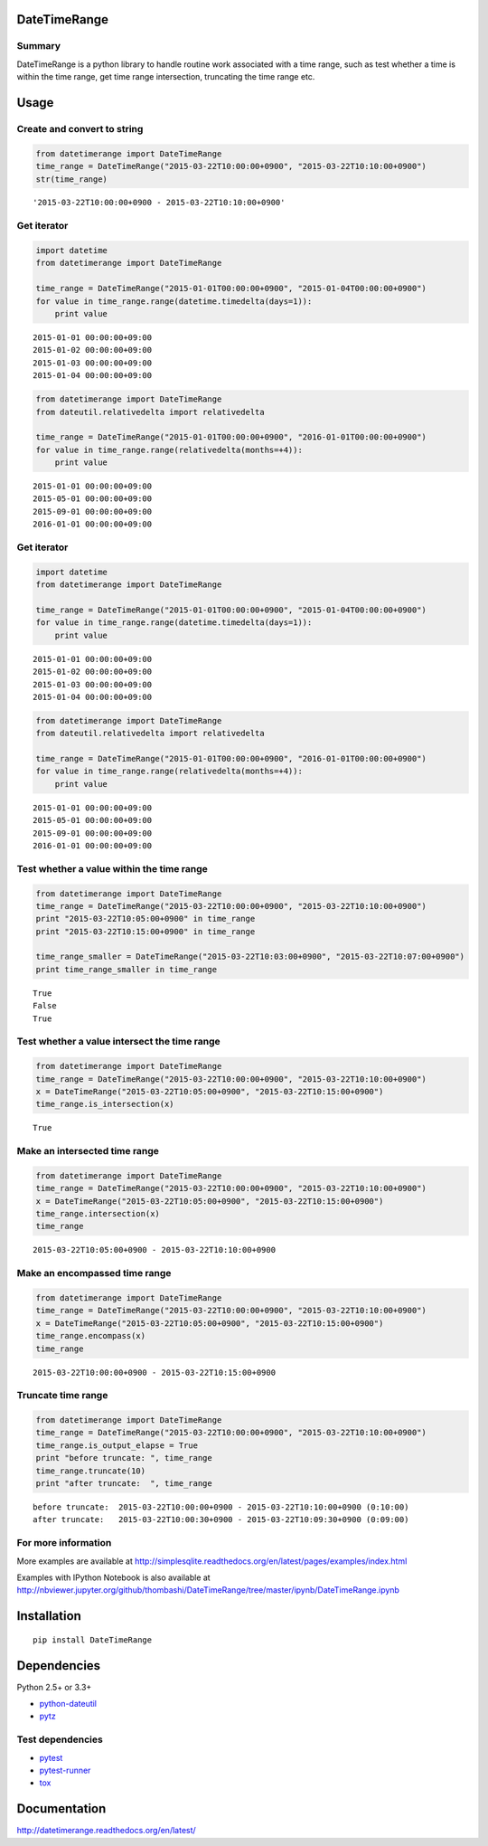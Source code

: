 DateTimeRange
=============

.. image:: https://img.shields.io/pypi/pyversions/DateTimeRange.svg
   :target: https://pypi.python.org/pypi/DateTimeRange
.. image:: https://travis-ci.org/thombashi/DateTimeRange.svg?branch=master
    :target: https://travis-ci.org/thombashi/DateTimeRange
.. image:: https://ci.appveyor.com/api/projects/status/jhy67bw2y3c8s016/branch/master?svg=true
   :target: https://ci.appveyor.com/project/thombashi/datetimerange/branch/master
.. image:: https://coveralls.io/repos/github/thombashi/DateTimeRange/badge.svg?branch=master
    :target: https://coveralls.io/github/thombashi/DateTimeRange?branch=master


Summary
-------

DateTimeRange is a python library to handle routine work associated with a time range,
such as test whether a time is within the time range,
get time range intersection, truncating the time range etc.




Usage
=====


Create and convert to string
----------------------------

.. code:: python

    from datetimerange import DateTimeRange
    time_range = DateTimeRange("2015-03-22T10:00:00+0900", "2015-03-22T10:10:00+0900")
    str(time_range)

::

    '2015-03-22T10:00:00+0900 - 2015-03-22T10:10:00+0900'

Get iterator
------------

.. code:: python

    import datetime
    from datetimerange import DateTimeRange

    time_range = DateTimeRange("2015-01-01T00:00:00+0900", "2015-01-04T00:00:00+0900")
    for value in time_range.range(datetime.timedelta(days=1)):
        print value

::

    2015-01-01 00:00:00+09:00
    2015-01-02 00:00:00+09:00
    2015-01-03 00:00:00+09:00
    2015-01-04 00:00:00+09:00

.. code:: python

    from datetimerange import DateTimeRange
    from dateutil.relativedelta import relativedelta

    time_range = DateTimeRange("2015-01-01T00:00:00+0900", "2016-01-01T00:00:00+0900")
    for value in time_range.range(relativedelta(months=+4)):
        print value

::

    2015-01-01 00:00:00+09:00
    2015-05-01 00:00:00+09:00
    2015-09-01 00:00:00+09:00
    2016-01-01 00:00:00+09:00

Get iterator
------------

.. code:: python

    import datetime
    from datetimerange import DateTimeRange

    time_range = DateTimeRange("2015-01-01T00:00:00+0900", "2015-01-04T00:00:00+0900")
    for value in time_range.range(datetime.timedelta(days=1)):
        print value

::

    2015-01-01 00:00:00+09:00
    2015-01-02 00:00:00+09:00
    2015-01-03 00:00:00+09:00
    2015-01-04 00:00:00+09:00

.. code:: python

    from datetimerange import DateTimeRange
    from dateutil.relativedelta import relativedelta

    time_range = DateTimeRange("2015-01-01T00:00:00+0900", "2016-01-01T00:00:00+0900")
    for value in time_range.range(relativedelta(months=+4)):
        print value

::

    2015-01-01 00:00:00+09:00
    2015-05-01 00:00:00+09:00
    2015-09-01 00:00:00+09:00
    2016-01-01 00:00:00+09:00

Test whether a value within the time range
------------------------------------------

.. code:: python

    from datetimerange import DateTimeRange
    time_range = DateTimeRange("2015-03-22T10:00:00+0900", "2015-03-22T10:10:00+0900")
    print "2015-03-22T10:05:00+0900" in time_range
    print "2015-03-22T10:15:00+0900" in time_range

    time_range_smaller = DateTimeRange("2015-03-22T10:03:00+0900", "2015-03-22T10:07:00+0900")
    print time_range_smaller in time_range

::

    True
    False
    True

Test whether a value intersect the time range
---------------------------------------------

.. code:: python

    from datetimerange import DateTimeRange
    time_range = DateTimeRange("2015-03-22T10:00:00+0900", "2015-03-22T10:10:00+0900")
    x = DateTimeRange("2015-03-22T10:05:00+0900", "2015-03-22T10:15:00+0900")
    time_range.is_intersection(x)

::

    True

Make an intersected time range
------------------------------

.. code:: python

    from datetimerange import DateTimeRange
    time_range = DateTimeRange("2015-03-22T10:00:00+0900", "2015-03-22T10:10:00+0900")
    x = DateTimeRange("2015-03-22T10:05:00+0900", "2015-03-22T10:15:00+0900")
    time_range.intersection(x)
    time_range

::

    2015-03-22T10:05:00+0900 - 2015-03-22T10:10:00+0900

Make an encompassed time range
------------------------------

.. code:: python

    from datetimerange import DateTimeRange
    time_range = DateTimeRange("2015-03-22T10:00:00+0900", "2015-03-22T10:10:00+0900")
    x = DateTimeRange("2015-03-22T10:05:00+0900", "2015-03-22T10:15:00+0900")
    time_range.encompass(x)
    time_range

::

    2015-03-22T10:00:00+0900 - 2015-03-22T10:15:00+0900

Truncate time range
-------------------

.. code:: python

    from datetimerange import DateTimeRange
    time_range = DateTimeRange("2015-03-22T10:00:00+0900", "2015-03-22T10:10:00+0900")
    time_range.is_output_elapse = True
    print "before truncate: ", time_range
    time_range.truncate(10)
    print "after truncate:  ", time_range

::

    before truncate:  2015-03-22T10:00:00+0900 - 2015-03-22T10:10:00+0900 (0:10:00)
    after truncate:   2015-03-22T10:00:30+0900 - 2015-03-22T10:09:30+0900 (0:09:00)

For more information
--------------------
More examples are available at 
http://simplesqlite.readthedocs.org/en/latest/pages/examples/index.html

Examples with IPython Notebook is also available at 
http://nbviewer.jupyter.org/github/thombashi/DateTimeRange/tree/master/ipynb/DateTimeRange.ipynb

Installation
============

::

    pip install DateTimeRange


Dependencies
============

Python 2.5+ or 3.3+

-  `python-dateutil <https://pypi.python.org/pypi/python-dateutil/>`__
-  `pytz <https://pypi.python.org/pypi/pytz>`__

Test dependencies
-----------------

-  `pytest <http://pytest.org/latest/>`__
-  `pytest-runner <https://pypi.python.org/pypi/pytest-runner>`__
-  `tox <https://testrun.org/tox/latest/>`__

Documentation
=============

http://datetimerange.readthedocs.org/en/latest/


